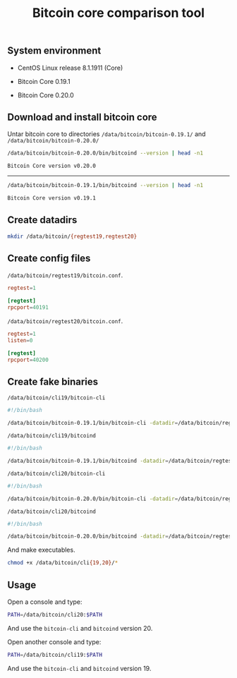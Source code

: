 #+TITLE: Bitcoin core comparison tool
#+PROPERTY: header-args:sh :session *shell bitcoin-core-comparison-tool sh* :results silent raw
#+OPTIONS: ^:nil

** System environment

- CentOS Linux release 8.1.1911 (Core)

- Bitcoin Core 0.19.1

- Bitcoin Core 0.20.0

** Download and install bitcoin core

Untar bitcoin core to directories =/data/bitcoin/bitcoin-0.19.1/= and
=/data/bitcoin/bitcoin-0.20.0/=

#+BEGIN_SRC sh :results replace code :exports both
/data/bitcoin/bitcoin-0.20.0/bin/bitcoind --version | head -n1
#+END_SRC

#+RESULTS:
#+begin_src sh
Bitcoin Core version v0.20.0
#+end_src

-----

#+BEGIN_SRC sh :results replace code :exports both
/data/bitcoin/bitcoin-0.19.1/bin/bitcoind --version | head -n1
#+END_SRC

#+RESULTS:
#+begin_src sh
Bitcoin Core version v0.19.1
#+end_src

** Create datadirs

#+BEGIN_SRC sh
mkdir /data/bitcoin/{regtest19,regtest20}
#+END_SRC

** Create config files

=/data/bitcoin/regtest19/bitcoin.conf=.

#+BEGIN_SRC conf :tangle data/bitcoin/regtest19/bitcoin.conf
regtest=1

[regtest]
rpcport=40191
#+END_SRC

=/data/bitcoin/regtest20/bitcoin.conf=.

#+BEGIN_SRC conf :tangle data/bitcoin/regtest20/bitcoin.conf
regtest=1
listen=0

[regtest]
rpcport=40200
#+END_SRC

** Create fake binaries

=/data/bitcoin/cli19/bitcoin-cli=

#+BEGIN_SRC sh :tangle data/bitcoin/cli19/bitcoin-cli
#!/bin/bash

/data/bitcoin/bitcoin-0.19.1/bin/bitcoin-cli -datadir=/data/bitcoin/regtest19 $@
#+END_SRC

=/data/bitcoin/cli19/bitcoind=

#+BEGIN_SRC sh :tangle data/bitcoin/cli19/bitcoind
#!/bin/bash

/data/bitcoin/bitcoin-0.19.1/bin/bitcoind -datadir=/data/bitcoin/regtest19 $@
#+END_SRC

=/data/bitcoin/cli20/bitcoin-cli=

#+BEGIN_SRC sh :tangle data/bitcoin/cli20/bitcoin-cli
#!/bin/bash

/data/bitcoin/bitcoin-0.20.0/bin/bitcoin-cli -datadir=/data/bitcoin/regtest20 $@
#+END_SRC

=/data/bitcoin/cli20/bitcoind=

#+BEGIN_SRC sh :tangle data/bitcoin/cli20/bitcoind
#!/bin/bash

/data/bitcoin/bitcoin-0.20.0/bin/bitcoind -datadir=/data/bitcoin/regtest20 $@
#+END_SRC

And make executables.

#+BEGIN_SRC sh
chmod +x /data/bitcoin/cli{19,20}/*
#+END_SRC

** Usage

Open a console and type:

#+BEGIN_SRC sh
PATH=/data/bitcoin/cli20:$PATH
#+END_SRC

And use the =bitcoin-cli= and =bitcoind= version 20.

Open another console and type:

#+BEGIN_SRC sh
PATH=/data/bitcoin/cli19:$PATH
#+END_SRC

And use the =bitcoin-cli= and =bitcoind= version 19.
